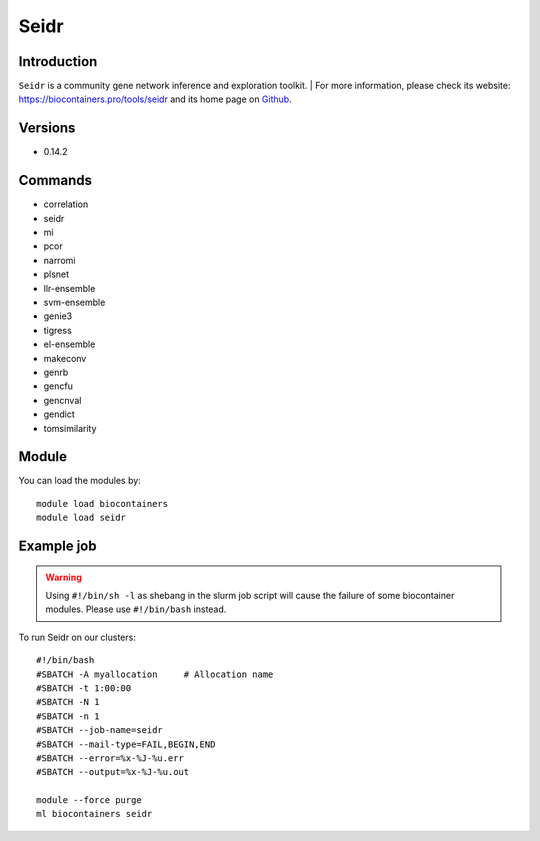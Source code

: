 .. _backbone-label:

Seidr
==============================

Introduction
~~~~~~~~
``Seidr`` is a community gene network inference and exploration toolkit. 
| For more information, please check its website: https://biocontainers.pro/tools/seidr and its home page on `Github`_.

Versions
~~~~~~~~
- 0.14.2

Commands
~~~~~~~
- correlation
- seidr
- mi
- pcor
- narromi
- plsnet
- llr-ensemble
- svm-ensemble
- genie3
- tigress
- el-ensemble
- makeconv
- genrb
- gencfu
- gencnval
- gendict
- tomsimilarity

Module
~~~~~~~~
You can load the modules by::
    
    module load biocontainers
    module load seidr

Example job
~~~~~
.. warning::
    Using ``#!/bin/sh -l`` as shebang in the slurm job script will cause the failure of some biocontainer modules. Please use ``#!/bin/bash`` instead.

To run Seidr on our clusters::

    #!/bin/bash
    #SBATCH -A myallocation     # Allocation name 
    #SBATCH -t 1:00:00
    #SBATCH -N 1
    #SBATCH -n 1
    #SBATCH --job-name=seidr
    #SBATCH --mail-type=FAIL,BEGIN,END
    #SBATCH --error=%x-%J-%u.err
    #SBATCH --output=%x-%J-%u.out

    module --force purge
    ml biocontainers seidr

.. _Github: https://github.com/bschiffthaler/seidr

